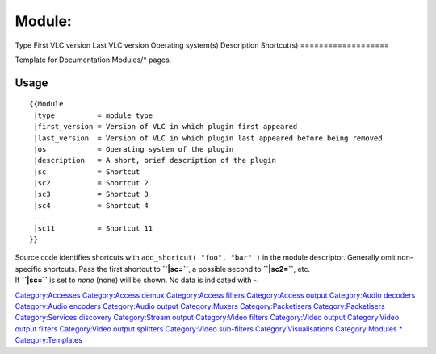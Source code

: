 ===================
Module:
===================
Type
First VLC version
Last VLC version
Operating system(s)
Description
Shortcut(s)
===================

Template for Documentation:Modules/\* pages.

Usage
-----

::

    {{Module
     |type          = module type
     |first_version = Version of VLC in which plugin first appeared
     |last_version  = Version of VLC in which plugin last appeared before being removed
     |os            = Operating system of the plugin
     |description   = A short, brief description of the plugin
     |sc            = Shortcut
     |sc2           = Shortcut 2
     |sc3           = Shortcut 3
     |sc4           = Shortcut 4
     ...
     |sc11          = Shortcut 11
    }}

| Source code identifies shortcuts with ``add_shortcut( "foo", "bar" )`` in the module descriptor. Generally omit non-specific shortcuts. Pass the first shortcut to **``|sc=``**, a possible second to **``|sc2=``**, etc.
| If **``|sc=``** is set to *none* (none) will be shown. No data is indicated with -. 

`Category:Accesses <Category:Accesses>`__ `Category:Access demux <Category:Access_demux>`__ `Category:Access filters <Category:Access_filters>`__ `Category:Access output <Category:Access_output>`__ `Category:Audio decoders <Category:Audio_decoders>`__ `Category:Audio encoders <Category:Audio_encoders>`__ `Category:Audio output <Category:Audio_output>`__ `Category:Muxers <Category:Muxers>`__ `Category:Packetisers <Category:Packetisers>`__ `Category:Packetisers <Category:Packetisers>`__ `Category:Services discovery <Category:Services_discovery>`__ `Category:Stream output <Category:Stream_output>`__ `Category:Video filters <Category:Video_filters>`__ `Category:Video output <Category:Video_output>`__ `Category:Video output filters <Category:Video_output_filters>`__ `Category:Video output splitters <Category:Video_output_splitters>`__ `Category:Video sub-filters <Category:Video_sub-filters>`__ `Category:Visualisations <Category:Visualisations>`__ `Category:Modules <Category:Modules>`__ `\* <Category:Modules>`__ `Category:Templates <Category:Templates>`__
